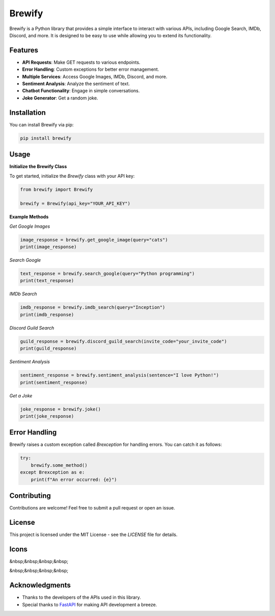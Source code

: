 Brewify
=======

.. image:: https://images-ext-1.discordapp.net/external/qG41hZHbsmNVc9WSE6aX3oVWi_LP39dQZjxZgdIdFLI/%3Fsize%3D1024/https/cdn.discordapp.com/avatars/1076140187471593492/bfea312390b3b52773f1358457d7261b.png?format=webp&quality=lossless&width=427&height=427
   :alt: Brew
   :height: 50px
   :width: 50px

Brewify is a Python library that provides a simple interface to interact with various APIs, including Google Search, IMDb, Discord, and more. It is designed to be easy to use while allowing you to extend its functionality.

Features
--------

- **API Requests**: Make GET requests to various endpoints.
- **Error Handling**: Custom exceptions for better error management.
- **Multiple Services**: Access Google Images, IMDb, Discord, and more.
- **Sentiment Analysis**: Analyze the sentiment of text.
- **Chatbot Functionality**: Engage in simple conversations.
- **Joke Generator**: Get a random joke.

Installation
------------

You can install Brewify via pip:

.. code-block:: bash

    pip install brewify

Usage
-----

**Initialize the Brewify Class**

To get started, initialize the `Brewify` class with your API key:

.. code-block:: python

    from brewify import Brewify

    brewify = Brewify(api_key="YOUR_API_KEY")

**Example Methods**

*Get Google Images*

.. code-block:: python

    image_response = brewify.get_google_image(query="cats")
    print(image_response)

*Search Google*

.. code-block:: python

    text_response = brewify.search_google(query="Python programming")
    print(text_response)

*IMDb Search*

.. code-block:: python

    imdb_response = brewify.imdb_search(query="Inception")
    print(imdb_response)

*Discord Guild Search*

.. code-block:: python

    guild_response = brewify.discord_guild_search(invite_code="your_invite_code")
    print(guild_response)

*Sentiment Analysis*

.. code-block:: python

    sentiment_response = brewify.sentiment_analysis(sentence="I love Python!")
    print(sentiment_response)

*Get a Joke*

.. code-block:: python

    joke_response = brewify.joke()
    print(joke_response)

Error Handling
--------------

Brewify raises a custom exception called `Brexception` for handling errors. You can catch it as follows:

.. code-block:: python

    try:
        brewify.some_method()
    except Brexception as e:
        print(f"An error occurred: {e}")

Contributing
------------

Contributions are welcome! Feel free to submit a pull request or open an issue.

License
-------

This project is licensed under the MIT License - see the `LICENSE` file for details.

Icons
-----

.. image:: https://cdn.simpleicons.org/python/cyan
   :alt: Python Icon
   :height: 50px
   :width: 50px
   :align: center
   :target: _blank

&nbsp;&nbsp;&nbsp;&nbsp;  

.. image:: https://cdn.simpleicons.org/fastapi/cyan
   :alt: FastAPI Icon
   :height: 50px
   :width: 50px
   :align: center
   :target: _blank

&nbsp;&nbsp;&nbsp;&nbsp;  

.. image:: https://cdn.simpleicons.org/pypi/cyan
   :alt: PyPI Icon
   :height: 50px
   :width: 50px
   :align: center
   :target: _blank

Acknowledgments
---------------

- Thanks to the developers of the APIs used in this library.
- Special thanks to `FastAPI <https://fastapi.tiangolo.com/>`_ for making API development a breeze.